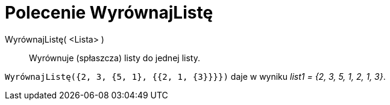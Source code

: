 = Polecenie WyrównajListę
:page-en: commands/Flatten
ifdef::env-github[:imagesdir: /en/modules/ROOT/assets/images]

WyrównajListę( <Lista> )::
  Wyrównuje (spłaszcza) listy do jednej listy.

[EXAMPLE]
====

`++WyrównajListę({2, 3, {5, 1}, {{2, 1, {3}}}})++` daje w wyniku _list1 = {2, 3, 5, 1, 2, 1, 3}_.

====
